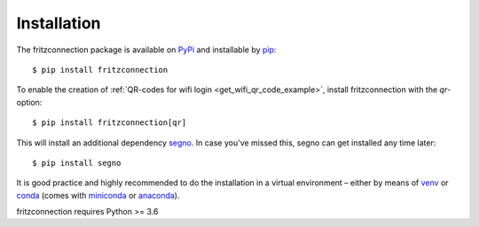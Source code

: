 Installation
------------

The fritzconnection package is available on `PyPi <https://pypi.org/project/fritzconnection/>`_ and installable by `pip <https://pypi.org/project/pip/>`_:  ::

    $ pip install fritzconnection

To enable the creation of :ref:`QR-codes for wifi login <get_wifi_qr_code_example>`, install fritzconnection with the `qr`-option: ::

    $ pip install fritzconnection[qr]

.. versionadded:: 1.9.0

This will install an additional dependency `segno <https://pypi.org/project/segno/>`_. In case you've missed this, segno can get installed any time later: ::

    $ pip install segno

It is good practice and highly recommended to do the installation in a virtual environment – either by means of `venv <https://docs.python.org/3.7/library/venv.html?highlight=venv#module-venv>`_ or `conda <https://docs.conda.io/en/latest/index.html>`_ (comes with `miniconda <https://docs.conda.io/en/latest/miniconda.html>`_ or `anaconda <https://www.anaconda.com/distribution/>`_).

fritzconnection requires Python >= 3.6

